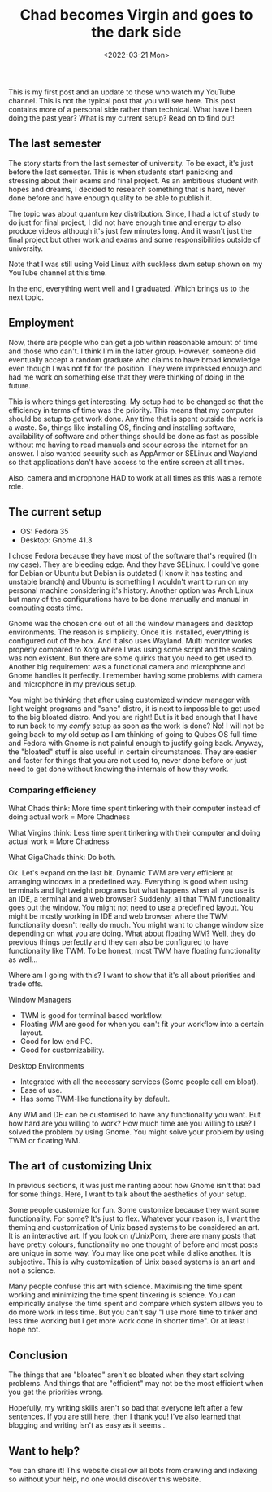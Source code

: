 #+TITLE: Chad becomes Virgin and goes to the dark side
#+DATE: <2022-03-21 Mon>
#+DESCRIPTION: My first post and some updates on what I've been doing, my current setup and more.

This is my first post and an update to those who watch my YouTube channel. This is not the typical post that you will see here. This post contains more of a personal side rather than technical.
What have I been doing the past year? What is my current setup?
Read on to find out!

** The last semester
:PROPERTIES:
:CUSTOM_ID: The-last-semester
:END:

The story starts from the last semester of university. To be exact, it's just before the last semester. This is when students start panicking and stressing about their exams and final project. As an ambitious student with hopes and dreams, I decided to research something that is hard, never done before and have enough quality to be able to publish it.

The topic was about quantum key distribution.  Since, I had a lot of study to do just for final project, I did not have enough time and energy to also produce videos although it's just few minutes long. And it wasn't just the final project but other work and exams and some responsibilities outside of university.

Note that I was still using Void Linux with suckless dwm setup shown on my YouTube channel at this time.

In the end, everything went well and I graduated. Which brings us to the next topic.

** Employment
:PROPERTIES:
:CUSTOM_ID: Employment
:END:

Now, there are people who can get a job within reasonable amount of time and those who can't. I think I'm in the latter group. However, someone did eventually accept a random graduate who claims to have broad knowledge even though I was not fit for the position. They were impressed enough and had me work on something else that they were thinking of doing in the future.

This is where things get interesting. My setup had to be changed so that the efficiency in terms of time was the priority. This means that my computer should be setup to get work done. Any time that is spent outside the work is a waste. So, things like installing OS, finding and installing software, availability of software and other things should be done as fast as possible without me having to read manuals and scour across the internet for an answer. I also wanted security such as AppArmor or SELinux and Wayland so that applications don't have access to the entire screen at all times.

Also, camera and microphone HAD to work at all times as this was a remote role.

** The current setup
:PROPERTIES:
:CUSTOM_ID: The-current-setup
:END:

- OS: Fedora 35
- Desktop: Gnome 41.3

I chose Fedora because they have most of the software that's required (In my case). They are bleeding edge. And they have SELinux. I could've gone for Debian or Ubuntu but Debian is outdated (I know it has testing and unstable branch) and Ubuntu is something I wouldn't want to run on my personal machine considering it's history. Another option was Arch Linux but many of the configurations have to be done manually and manual in computing costs time.

Gnome was the chosen one out of all the window managers and desktop environments. The reason is simplicity. Once it is installed, everything is configured out of the box. And it also uses Wayland. Multi monitor works properly compared to Xorg where I was using some script and the scaling was non existent. But there are some quirks that you need to get used to. Another big requirement was a functional camera and microphone and Gnome handles it perfectly. I remember having some problems with camera and microphone in my previous setup.

You might be thinking that after using customized window manager with light weight programs and "sane" distro, it is next to impossible to get used to the big bloated distro. And you are right! But is it bad enough that I have to run back to my /comfy/ setup as soon as the work is done? No! I will not be going back to my old setup as I am thinking of going to Qubes OS full time and Fedora with Gnome is not painful enough to justify going back. Anyway, the "bloated" stuff is also useful in certain circumstances. They are easier and faster for things that you are not used to, never done before or just need to get done without knowing the internals of how they work.

*** Comparing efficiency
:PROPERTIES:
:CUSTOM_ID: Comparing-efficiency
:END:

What Chads think: More time spent tinkering with their computer instead of doing actual work = More Chadness

What Virgins think: Less time spent tinkering with their computer and doing actual work = More Chadness

What GigaChads think: Do both.

Ok. Let's expand on the last bit. Dynamic TWM are very efficient at arranging windows in a predefined way. Everything is good when using terminals and lightweight programs but what happens when all you use is an IDE, a terminal and a web browser? Suddenly, all that TWM functionality goes out the window. You might not need to use a predefined layout. You might be mostly working in IDE and web browser where the TWM functionality doesn't really do much. You might want to change window size depending on what you are doing. What about floating WM? Well, they do previous things perfectly and they can also be configured to have functionality like TWM. To be honest, most TWM have floating functionality as well...

Where am I going with this? I want to show that it's all about priorities and trade offs.

Window Managers
- TWM is good for terminal based workflow.
- Floating WM are good for when you can't fit your workflow into a certain layout.
- Good for low end PC.
- Good for customizability.

Desktop Environments
- Integrated with all the necessary services (Some people call em bloat).
- Ease of use.
- Has some TWM-like functionality by default.

Any WM and DE can be customised to have any functionality you want. But how hard are you willing to work? How much time are you willing to use? I solved the problem by using Gnome. You might solve your problem by using TWM or floating WM.

** The art of customizing Unix
:PROPERTIES:
:CUSTOM_ID: The-art-of-customizing-unix
:END:

In previous sections, it was just me ranting about how Gnome isn't that bad for some things. Here, I want to talk about the aesthetics of your setup.

Some people customize for fun. Some customize because they want some functionality. For some? It's just to flex. Whatever your reason is, I want the theming and customization of Unix based systems to be considered an art. It is an interactive art. If you look on r/UnixPorn, there are many posts that have pretty colours, functionality no one thought of before and most posts are unique in some way. You may like one post while dislike another. It is subjective. This is why customization of Unix based systems is an art and not a science.

Many people confuse this art with science. Maximising the time spent working and minimizing the time spent tinkering is science. You can empirically analyse the time spent and compare which system allows you to do more work in less time. But you can't say "I use more time to tinker and less time working but I get more work done in shorter time". Or at least I hope not.

** Conclusion
:PROPERTIES:
:CUSTOM_ID: Conclusion
:END:

The things that are "bloated" aren't so bloated when they start solving problems. And things that are "efficient" may not be the most efficient when you get the priorities wrong.

Hopefully, my writing skills aren't so bad that everyone left after a few sentences. If you are still here, then I thank you! I've also learned that blogging and writing isn't as easy as it seems...

** Want to help?
:PROPERTIES:
:CUSTOM_ID: Want-to-help
:END:

You can share it! This website disallow all bots from crawling and indexing so without your help, no one would discover this website.
